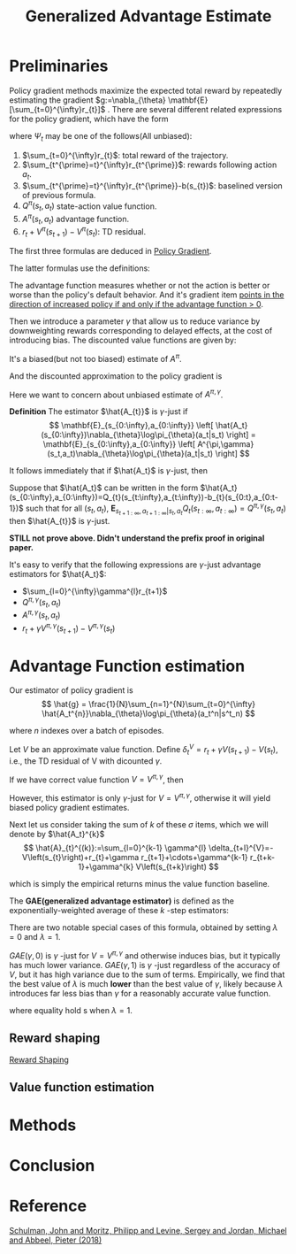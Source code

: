 :PROPERTIES:
:ID:       AC14EE40-D45F-461F-AACE-646B7CFF8BA8
:END:
#+title: Generalized Advantage Estimate
#+startup: latexpreview
#+filetags: :GAE:Users:wangfangyuan:Documents:roam:org_roam:

* Preliminaries
Policy gradient methods maximize the expected total reward by repeatedly
estimating the gradient $g:=\nabla_{\theta} \mathbf{E}[\sum_{t=0}^{\infty}r_{t}]$ .
There are several different related expressions for the policy gradient,
which have the form

\begin{equation*}
g = \mathbf{E}\left[
\sum_{t=0}^{\infty}\Psi_{t}\nabla_{\theta}\log\pi_{\theta}(a_{t}|s_{t})
\right]
\end{equation*}

where $\Psi_{t}$ may be one of the follows(All unbiased):
1. $\sum_{t=0}^{\infty}r_{t}$: total reward of the trajectory.
2. $\sum_{t^{\prime}=t}^{\infty}r_{t^{\prime}}$: rewards following action $a_t$.
3. $\sum_{t^{\prime}=t}^{\infty}r_{t^{\prime}}-b(s_{t})$: baselined version of previous formula.
4. $Q^{\pi}(s_{t},a_{t})$ state-action value function.
5. $A^{\pi}(s_{t}, a_{t})$ advantage function.
6. $r_t + V^{\pi}(s_{t+1}) - V^{\pi}(s_{t})$: TD residual.

The first three formulas are deduced in [[id:A84D656F-B4D8-4BBA-B20E-9416230D05CF][Policy Gradient]].

The latter formulas use the definitions:
\begin{equation*}
V^{\pi}(s_t) := \mathbf{E}_{s_{t+1}:\infty,a_{t}:\infty}
\left[
\sum_{l=0}^{\infty}r_{t+l}
\right]
\end{equation*}

\begin{equation*}
Q^{\pi}(s_t,a_t) := \mathbf{E}_{s_{t+1}:\infty,a_{t+1}:\infty}
\left[
\sum_{l=0}^{\infty}r_{t+l}
\right]
\end{equation*}

\begin{equation*}
A^{\pi}(s_t, a_t) := Q^{\pi}(s_t, a_t) - V^{\pi}(s_t)
\end{equation*}


The advantage function measures whether or not the action is better or worse
than the policy's default behavior. And it's gradient item _points in the_
_direction of increased policy if and only if the advantage function $>$ 0_.


Then we introduce a parameter $\gamma$ that allow us to reduce variance by
downweighting rewards corresponding to delayed effects, at the cost of
introducing bias.
The discounted value functions are given by:

\begin{equation*}
V^{\pi,\gamma}(s_t) := \mathbf{E}_{s_{t+1}:\infty,a_{t}:\infty}
\left[
\sum_{l=0}^{\infty}\gamma^{l}r_{t+l}
\right]
\end{equation*}

\begin{equation*}
Q^{\pi,\gamma}(s_t) := \mathbf{E}_{s_{t+1}:\infty,a_{t+1}:\infty}
\left[
\sum_{l=0}^{\infty}\gamma^{l}r_{t+l}
\right]
\end{equation*}

\begin{equation*}
A^{\pi\gamma}(s_t, a_t) := Q^{\pi,\gamma}(s_t, a_t) - V^{\pi,\gamma}(s_t)
\end{equation*}

It's a biased(but not too biased) estimate of $A^{\pi}$.

And the discounted approximation to the policy gradient is
\begin{equation*}
g^{\gamma} :=
\mathbf{E}_{s_{0:\infty},a_{0:\infty}}
\left[
\sum_{t=0}^{\infty}
A^{\pi,\gamma}(s_t,a_t)\nabla_{\theta}\log\pi_{\theta}(a_t|s_t)
\right]
\end{equation*}

Here we want to concern about unbiased estimate of $A^{\pi,\gamma}$.


*Definition* The estimator $\hat{A_{t}}$ is $\gamma$-just if
$$
\mathbf{E}_{s_{0:\infty},a_{0:\infty}}
\left[
\hat{A_t}(s_{0:\infty})\nabla_{\theta}\log\pi_{\theta}(a_t|s_t)
\right] =
\mathbf{E}_{s_{0:\infty},a_{0:\infty}}
\left[
A^{\pi,\gamma}(s_t,a_t)\nabla_{\theta}\log\pi_{\theta}(a_t|s_t)
\right]
$$

It follows immediately that if $\hat{A_t}$ is $\gamma$-just, then

\begin{equation*}
\mathbf{E}_{s_{0:\infty},a_{0:\infty}}
\left[
\sum_{t=0}^{\infty}\hat{A_t}(s_{0:\infty})\nabla_{\theta}\log\pi_{\theta}(a_t|s_t)
\right] = g^{\gamma}
\end{equation*}

Suppose that $\hat{A_t}$ can be written in the form
$\hat{A_t}(s_{0:\infty},a_{0:\infty})=Q_{t}(s_{t:\infty},a_{t:\infty})-b_{t}(s_{0:t},a_{0:t-1})$
such that for all $(s_t,a_t)$, $\mathbf{E}_{s_{t+1:\infty},a_{t+1:\infty}|s_t,a_t}Q_{t}(s_{t:\infty},a_{t:\infty})=Q^{\pi,\gamma}(s_t,a_t)$
then $\hat{A_{t}}$ is $\gamma$-just.

*STILL not prove above. Didn't understand the prefix proof in original paper.*

It's easy to verify that the following expressions are $\gamma$-just
advantage estimators for $\hat{A_t}$:
- $\sum_{l=0}^{\infty}\gamma^{l}r_{t+1}$
- $Q^{\pi,\gamma}(s_t,a_t)$
- $A^{\pi,\gamma}(s_t,a_t)$
- $r_t + \gamma V^{\pi,\gamma}(s_{t+1}) - V^{\pi,\gamma}(s_t)$

* Advantage Function estimation
Our estimator of policy gradient is
$$
\hat{g} = \frac{1}{N}\sum_{n=1}^{N}\sum_{t=0}^{\infty}
\hat{A_t^{n}}\nabla_{\theta}\log\pi_{\theta}(a_t^n|s^t_n)
$$

where $n$ indexes over a batch of episodes.


Let $V$ be an approximate value function.
Define $\delta_t^V=r_t+\gamma V(s_{t+1}) - V(s_t)$, i.e., the TD residual of
V with dicounted $\gamma$.

If we have correct value function $V = V^{\pi,\gamma}$, then

\begin{aligned}
\mathbf{E}_{s_{t+1}}\left[\sigma_{t}^{V^{\pi,\gamma}}\right] &= \mathbf{E}_{s_{t+1}}\left[ r_t+\gamma V^{\pi,\gamma}(s_{t+1}) - V^{\pi,\gamma}(s_t) \right] \\
&= \mathbf{E}_{s_{t+1}}\left[ Q^{\pi,\gamma}(s_{t}, a_{t}) - V^{\pi,\gamma}(s_t) \right] \\
&= A^{\pi,\gamma}(s_t,a_t)
\end{aligned}

However, this estimator is only $\gamma$-just for $V=V^{\pi,\gamma}$,
otherwise it will yield biased policy gradient estimates.


Next let us consider taking the sum of $k$ of these $\sigma$ items,
which we will denote by $\hat{A_t}^{k}$
$$
\hat{A}_{t}^{(k)}:=\sum_{l=0}^{k-1} \gamma^{l} \delta_{t+l}^{V}=-V\left(s_{t}\right)+r_{t}+\gamma r_{t+1}+\cdots+\gamma^{k-1} r_{t+k-1}+\gamma^{k} V\left(s_{t+k}\right)
$$

which is simply the empirical returns minus the value function baseline.

The *GAE(generalized advantage estimator)* is defined as the exponentially-weighted
average of these $k$ -step estimators:
\begin{aligned}
\hat{A}_{t}^{\mathrm{GAE}(\gamma, \lambda)} &:=(1-\lambda)\left(\hat{A}_{t}^{(1)}+\lambda \hat{A}_{t}^{(2)}+\lambda^{2} \hat{A}_{t}^{(3)}+\ldots\right) \\
&=(1-\lambda)\left(\delta_{t}^{V}+\lambda\left(\delta_{t}^{V}+\gamma \delta_{t+1}^{V}\right)+\lambda^{2}\left(\delta_{t}^{V}+\gamma \delta_{t+1}^{V}+\gamma^{2} \delta_{t+2}^{V}\right)+\ldots\right) \\
&=(1-\lambda)\left(\delta_{t}^{V}\left(1+\lambda+\lambda^{2}+\ldots\right)+\gamma \delta_{t+1}^{V}\left(\lambda+\lambda^{2}+\lambda^{3}+\ldots\right)\right.\\
&\left.\quad+\gamma^{2} \delta_{t+2}^{V}\left(\lambda^{2}+\lambda^{3}+\lambda^{4}+\ldots\right)+\ldots\right) \\
=&(1-\lambda)\left(\delta_{t}^{V}\left(\frac{1}{1-\lambda}\right)+\gamma \delta_{t+1}^{V}\left(\frac{\lambda}{1-\lambda}\right)+\gamma^{2} \delta_{t+2}^{V}\left(\frac{\lambda^{2}}{1-\lambda}\right)+\ldots\right) \\
=& \sum_{l=0}^{\infty}(\gamma \lambda)^{l} \delta_{t+l}^{V}
\end{aligned}

There are two notable special cases of this formula, obtained by setting
$\lambda=0$ and $\lambda=1$.

\begin{array}{ll}
\operatorname{GAE}(\gamma, 0): & \hat{A}_{t}:=\delta_{t} \quad=r_{t}+\gamma V\left(s_{t+1}\right)-V\left(s_{t}\right) \\
\operatorname{GAE}(\gamma, 1): & \hat{A}_{t}:=\sum_{l=0}^{\infty} \gamma^{l} \delta_{t+l}=\sum_{l=0}^{\infty} \gamma^{l} r_{t+l}-V\left(s_{t}\right)
\end{array}

$GAE(\gamma,0)$ is $\gamma$ -just for $V=V^{\pi,\gamma}$ and otherwise induces
bias, but it typically has much lower variance.
$GAE(\gamma,1)$ is $\gamma$ -just regardless of the accuracy of $V$, but it has
high variance due to the sum of terms.
Empirically, we find that the best value of $\lambda$ is much *lower* than the best
value of $\gamma$, likely because $\lambda$ introduces far less bias than $\gamma$
for a reasonably accurate value function.

\begin{equation}
g^{\gamma} \approx \mathbb{E}\left[\sum_{t=0}^{\infty} \nabla_{\theta} \log \pi_{\theta}\left(a_{t} \mid s_{t}\right) \hat{A}_{t}^{\mathrm{GAE}(\gamma, \lambda)}\right]=\mathbb{E}\left[\sum_{t=0}^{\infty} \nabla_{\theta} \log \pi_{\theta}\left(a_{t} \mid s_{t}\right) \sum_{l=0}^{\infty}(\gamma \lambda)^{l} \delta_{t+l}^{V}\right]
\end{equation}

where equality hold s when $\lambda=1$.

** Reward shaping
[[id:5F8E758F-6D99-42A2-90B7-1E543E0EA8E2][Reward Shaping]]

** Value function estimation

* Methods

#+DOWNLOADED: screenshot @ 2021-05-13 11:54:31
#+attr_html: scale=0.8 :align center
#+attr_latex: :width 600cm
#+attr_org: :width 800px
[[file:img/gae/Methods/2021-05-13_11-54-31_screenshot.png]]

* Conclusion


* Reference
[[ebib:schulmanHighDimensionalContinuousControl2018][Schulman, John and Moritz, Philipp and Levine, Sergey and Jordan, Michael and Abbeel, Pieter (2018)]]


#  LocalWords:  downweighting LocalWords GAE

# Local Variables:
# org-download-image-dir: "./img/gae/"
# End:
